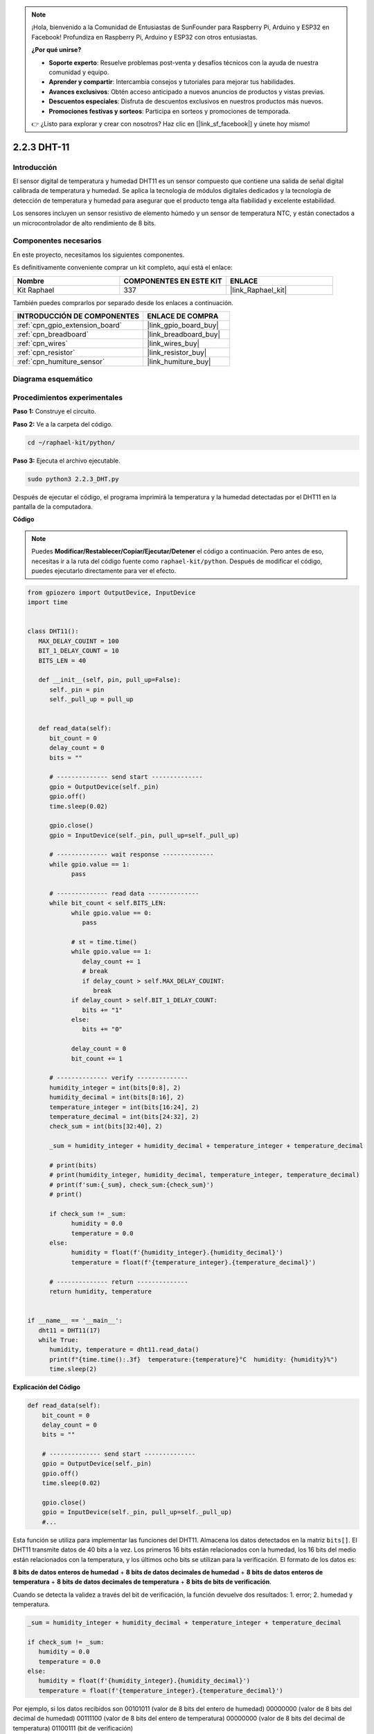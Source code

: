 .. note::

    ¡Hola, bienvenido a la Comunidad de Entusiastas de SunFounder para Raspberry Pi, Arduino y ESP32 en Facebook! Profundiza en Raspberry Pi, Arduino y ESP32 con otros entusiastas.

    **¿Por qué unirse?**

    - **Soporte experto**: Resuelve problemas post-venta y desafíos técnicos con la ayuda de nuestra comunidad y equipo.
    - **Aprender y compartir**: Intercambia consejos y tutoriales para mejorar tus habilidades.
    - **Avances exclusivos**: Obtén acceso anticipado a nuevos anuncios de productos y vistas previas.
    - **Descuentos especiales**: Disfruta de descuentos exclusivos en nuestros productos más nuevos.
    - **Promociones festivas y sorteos**: Participa en sorteos y promociones de temporada.

    👉 ¿Listo para explorar y crear con nosotros? Haz clic en [|link_sf_facebook|] y únete hoy mismo!

.. _2.2.3_py:

2.2.3 DHT-11
===============

Introducción
------------------

El sensor digital de temperatura y humedad DHT11 es un sensor compuesto que 
contiene una salida de señal digital calibrada de temperatura y humedad. 
Se aplica la tecnología de módulos digitales dedicados y la tecnología de 
detección de temperatura y humedad para asegurar que el producto tenga alta 
fiabilidad y excelente estabilidad.

Los sensores incluyen un sensor resistivo de elemento húmedo y un sensor de 
temperatura NTC, y están conectados a un microcontrolador de alto rendimiento 
de 8 bits.

Componentes necesarios
---------------------------

En este proyecto, necesitamos los siguientes componentes. 

.. image:: ../img/list_2.2.3_dht-11.png

Es definitivamente conveniente comprar un kit completo, aquí está el enlace: 

.. list-table::
    :widths: 20 20 20
    :header-rows: 1

    *   - Nombre	
        - COMPONENTES EN ESTE KIT
        - ENLACE
    *   - Kit Raphael
        - 337
        - |link_Raphael_kit|

También puedes comprarlos por separado desde los enlaces a continuación.

.. list-table::
    :widths: 30 20
    :header-rows: 1

    *   - INTRODUCCIÓN DE COMPONENTES
        - ENLACE DE COMPRA

    *   - :ref:`cpn_gpio_extension_board`
        - |link_gpio_board_buy|
    *   - :ref:`cpn_breadboard`
        - |link_breadboard_buy|
    *   - :ref:`cpn_wires`
        - |link_wires_buy|
    *   - :ref:`cpn_resistor`
        - |link_resistor_buy|
    *   - :ref:`cpn_humiture_sensor`
        - |link_humiture_buy|

Diagrama esquemático
---------------------------

.. image:: ../img/image326.png


Procedimientos experimentales
------------------------------------

**Paso 1:** Construye el circuito.

.. image:: ../img/image207.png

**Paso 2:** Ve a la carpeta del código.

.. raw:: html

   <run></run>

.. code-block::

    cd ~/raphael-kit/python/

**Paso 3:** Ejecuta el archivo ejecutable.

.. raw:: html

   <run></run>

.. code-block::

    sudo python3 2.2.3_DHT.py

Después de ejecutar el código, el programa imprimirá la temperatura y la humedad 
detectadas por el DHT11 en la pantalla de la computadora.

**Código**

.. note::

    Puedes **Modificar/Restablecer/Copiar/Ejecutar/Detener** el código a continuación. Pero antes de eso, necesitas ir a la ruta del código fuente como ``raphael-kit/python``. Después de modificar el código, puedes ejecutarlo directamente para ver el efecto.


.. raw:: html

    <run></run>

.. code-block:: python

   from gpiozero import OutputDevice, InputDevice
   import time


   class DHT11():
      MAX_DELAY_COUINT = 100
      BIT_1_DELAY_COUNT = 10
      BITS_LEN = 40

      def __init__(self, pin, pull_up=False):
         self._pin = pin
         self._pull_up = pull_up


      def read_data(self):
         bit_count = 0
         delay_count = 0
         bits = ""

         # -------------- send start --------------
         gpio = OutputDevice(self._pin)
         gpio.off()
         time.sleep(0.02)

         gpio.close()
         gpio = InputDevice(self._pin, pull_up=self._pull_up)

         # -------------- wait response --------------
         while gpio.value == 1:
               pass
         
         # -------------- read data --------------
         while bit_count < self.BITS_LEN:
               while gpio.value == 0:
                  pass

               # st = time.time()
               while gpio.value == 1:
                  delay_count += 1
                  # break
                  if delay_count > self.MAX_DELAY_COUINT:
                     break
               if delay_count > self.BIT_1_DELAY_COUNT:
                  bits += "1"
               else:
                  bits += "0"

               delay_count = 0
               bit_count += 1

         # -------------- verify --------------
         humidity_integer = int(bits[0:8], 2)
         humidity_decimal = int(bits[8:16], 2)
         temperature_integer = int(bits[16:24], 2)
         temperature_decimal = int(bits[24:32], 2)
         check_sum = int(bits[32:40], 2)

         _sum = humidity_integer + humidity_decimal + temperature_integer + temperature_decimal

         # print(bits)
         # print(humidity_integer, humidity_decimal, temperature_integer, temperature_decimal)
         # print(f'sum:{_sum}, check_sum:{check_sum}')
         # print()

         if check_sum != _sum:
               humidity = 0.0
               temperature = 0.0
         else:
               humidity = float(f'{humidity_integer}.{humidity_decimal}')
               temperature = float(f'{temperature_integer}.{temperature_decimal}')

         # -------------- return --------------
         return humidity, temperature


   if __name__ == '__main__':
      dht11 = DHT11(17)
      while True:
         humidity, temperature = dht11.read_data()
         print(f"{time.time():.3f}  temperature:{temperature}°C  humidity: {humidity}%")
         time.sleep(2) 

**Explicación del Código**

.. code-block:: python

    def read_data(self):
        bit_count = 0
        delay_count = 0
        bits = ""

        # -------------- send start --------------
        gpio = OutputDevice(self._pin)
        gpio.off()
        time.sleep(0.02)

        gpio.close()
        gpio = InputDevice(self._pin, pull_up=self._pull_up)
        #...

Esta función se utiliza para implementar las funciones del DHT11. Almacena los datos 
detectados en la matriz ``bits[]``. El DHT11 transmite datos de 40 bits a la vez. 
Los primeros 16 bits están relacionados con la humedad, los 16 bits del medio están 
relacionados con la temperatura, y los últimos ocho bits se utilizan para la verificación. 
El formato de los datos es:

**8 bits de datos enteros de humedad** + **8 bits de datos decimales de humedad** 
+ **8 bits de datos enteros de temperatura** + **8 bits de datos decimales de temperatura** 
+ **8 bits de bits de verificación**.

Cuando se detecta la validez a través del bit de verificación, la función devuelve 
dos resultados: 1. error; 2. humedad y temperatura.

.. code-block:: python

   _sum = humidity_integer + humidity_decimal + temperature_integer + temperature_decimal

   if check_sum != _sum:
      humidity = 0.0
      temperature = 0.0
   else:
      humidity = float(f'{humidity_integer}.{humidity_decimal}')
      temperature = float(f'{temperature_integer}.{temperature_decimal}')



Por ejemplo, si los datos recibidos son 00101011 (valor de 8 bits del entero de humedad) 
00000000 (valor de 8 bits del decimal de humedad) 00111100 (valor de 8 bits del entero de 
temperatura) 00000000 (valor de 8 bits del decimal de temperatura) 01100111 (bit de verificación)

**Cálculo:**

00101011 + 00000000 + 00111100 + 00000000 = 01100111.

Si el resultado final es diferente al bit de verificación, la transmisión 
de datos es anormal: devuelve False.

Si el resultado final es igual al bit de verificación, los datos recibidos 
son correctos, entonces se devolverán ``humidity`` y ``temperature``, y se mostrará 
“Humedad = 43%, Temperatura = 60°C”.

Imagen del Fenómeno
------------------------

.. image:: ../img/image209.jpeg